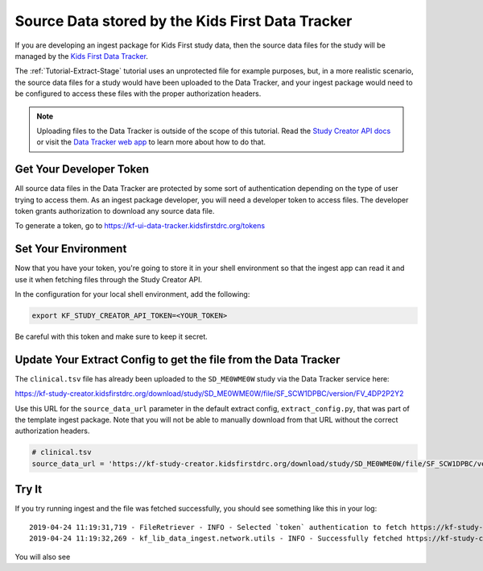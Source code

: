 .. _Tutorial-Study-Creator:

=================================================
Source Data stored by the Kids First Data Tracker
=================================================

If you are developing an ingest package for Kids First study data, then the
source data files for the study will be managed by the
`Kids First Data Tracker <https://kf-ui-data-tracker.kidsfirstdrc.org>`_.

The :ref:`Tutorial-Extract-Stage` tutorial uses an unprotected file for example
purposes, but, in a more realistic scenario, the source data files for a study
would have been uploaded to the Data Tracker, and your ingest package would
need to be configured to access these files with the proper authorization
headers.

.. note::

    Uploading files to the Data Tracker is outside of the scope of this
    tutorial. Read the `Study Creator API docs
    <https://kids-first.github.io/kf-api-study-creator/>`_ or visit the `Data
    Tracker web app <https://kf-ui-data-tracker.kidsfirstdrc.org>`_ to learn
    more about how to do that.

Get Your Developer Token
========================

All source data files in the Data Tracker are protected by some sort of
authentication depending on the type of user trying to access them. As an
ingest package developer, you will need a developer token to access files. The
developer token grants authorization to download any source data file.

To generate a token, go to https://kf-ui-data-tracker.kidsfirstdrc.org/tokens

Set Your Environment
====================

Now that you have your token, you're going to store it in your shell
environment so that the ingest app can read it and use it when fetching files
through the Study Creator API.

In the configuration for your local shell environment, add the following:

.. code-block:: bash

   export KF_STUDY_CREATOR_API_TOKEN=<YOUR_TOKEN>

Be careful with this token and make sure to keep it secret.

Update Your Extract Config to get the file from the Data Tracker
================================================================

The ``clinical.tsv`` file has already been uploaded to the
``SD_ME0WME0W`` study via the Data Tracker service here:

https://kf-study-creator.kidsfirstdrc.org/download/study/SD_ME0WME0W/file/SF_SCW1DPBC/version/FV_4DP2P2Y2

Use this URL for the ``source_data_url`` parameter in the default extract
config, ``extract_config.py``, that was part of the template ingest package.
Note that you will not be able to manually download from that URL without the
correct authorization headers.

.. code-block:: python

    # clinical.tsv
    source_data_url = 'https://kf-study-creator.kidsfirstdrc.org/download/study/SD_ME0WME0W/file/SF_SCW1DPBC/version/FV_4DP2P2Y2'

Try It
======

If you try running ingest and the file was fetched successfully, you should see
something like this in your log::

    2019-04-24 11:19:31,719 - FileRetriever - INFO - Selected `token` authentication to fetch https://kf-study-creator.kidsfirstdrc.org/download/study/SD_ME0WME0W/file/SF_SCW1DPBC/version/FV_4DP2P2Y2
    2019-04-24 11:19:32,269 - kf_lib_data_ingest.network.utils - INFO - Successfully fetched https://kf-study-creator.kidsfirstdrc.org/download/study/SD_ME0WME0W/file/SF_SCW1DPBC/version/FV_4DP2P2Y2 with original file name "family_and_phenotype.tsv"

You will also see
